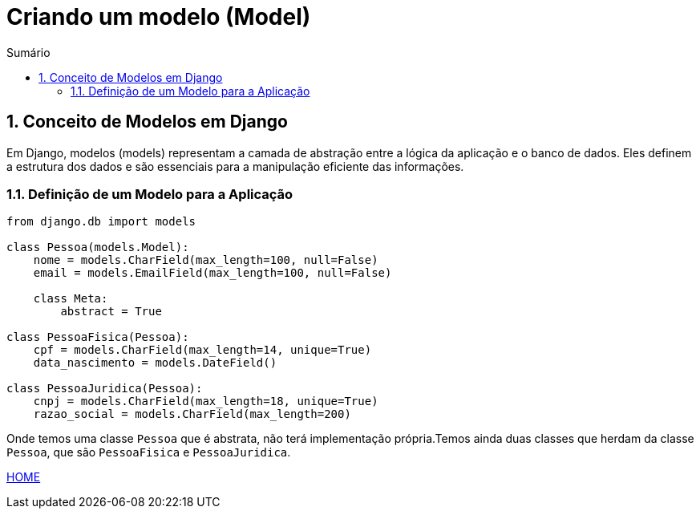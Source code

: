 //caminho padrão para imagens
:imagesdir: images
:figure-caption: Figura
:doctype: book

//gera apresentacao
//pode se baixar os arquivos e add no diretório
:revealjsdir: https://cdnjs.cloudflare.com/ajax/libs/reveal.js/3.8.0

//GERAR ARQUIVOS
//make slides
//make ebook

//Estilo do Sumário
:toc2: 
//após os : insere o texto que deseja ser visível
:toc-title: Sumário
:figure-caption: Figura
//numerar titulos
:numbered:
:source-highlighter: highlightjs
:icons: font
:chapter-label:
:doctype: book
:lang: pt-BR
//3+| mesclar linha tabela

= Criando um modelo (Model) =

== Conceito de Modelos em Django == 

Em Django, modelos (models) representam a camada de abstração entre a lógica da aplicação e o banco de dados. Eles definem a estrutura dos dados e são essenciais para a manipulação eficiente das informações.

=== Definição de um Modelo para a Aplicação ===

[source, python]
----
from django.db import models

class Pessoa(models.Model):
    nome = models.CharField(max_length=100, null=False)
    email = models.EmailField(max_length=100, null=False)

    class Meta:
        abstract = True

class PessoaFisica(Pessoa):
    cpf = models.CharField(max_length=14, unique=True)
    data_nascimento = models.DateField()

class PessoaJuridica(Pessoa):
    cnpj = models.CharField(max_length=18, unique=True)
    razao_social = models.CharField(max_length=200)
----

Onde temos uma classe `Pessoa` que é abstrata, não terá implementação própria.Temos ainda duas classes que herdam da classe `Pessoa`, que são
`PessoaFisica` e `PessoaJuridica`.

link:https://hemmerson.github.io/django-aula/[HOME]